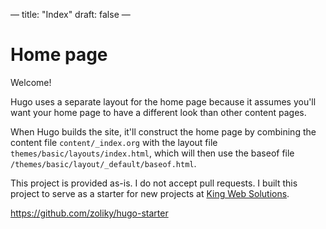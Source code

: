 ---
title: "Index"
draft: false
---

* Home page

Welcome!

Hugo uses a separate layout for the home page because it assumes
you'll want your home page to have a different look than other
content pages.

When Hugo builds the site, it'll construct the home page by combining
the content file ~content/_index.org~ with the layout file
~themes/basic/layouts/index.html~, which will then use the baseof file
~/themes/basic/layout/_default/baseof.html~.

This project is provided as-is. I do not accept pull requests.
I built this project to serve as a starter for new projects at [[https://www.kingwebsolutions.net/][King Web Solutions]].

[[https://github.com/zoliky/hugo-starter][https://github.com/zoliky/hugo-starter]]